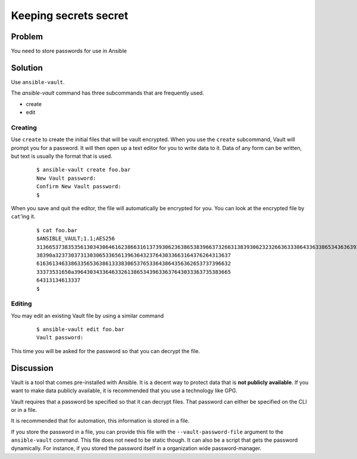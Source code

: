 Keeping secrets secret
======================

Problem
-------

You need to store passwords for use in Ansible

Solution
--------

Use ``ansible-vault``.

The `ansible-vault` command has three subcommands that are frequently used.

* create
* edit

Creating
````````

Use ``create`` to create the initial files that will be vault encrypted.
When you use the ``create`` subcommand, Vault will prompt you for a password.
It will then open up a text editor for you to write data to it. Data of any
form can be written, but text is usually the format that is used.

  ::

   $ ansible-vault create foo.bar
   New Vault password:
   Confirm New Vault password:
   $

When you save and quit the editor, the file will automatically be encrypted
for you. You can look at the encrypted file by ``cat``’ing it.

  ::

   $ cat foo.bar
   $ANSIBLE_VAULT;1.1;AES256
   3136653738353561303430646162386631613739306236386538396637326631383930623232663633306433633865343636393630376136303463396435
   38390a32373037313030653365613963643237643033663164376264313637
   61636134633863356536386133383065376533643864356362653737396632
   33373531650a39643034336463326138653439633637643033363735383665
   64313134613337
   $

Editing
```````

You may edit an existing Vault file by using a similar command

  ::

   $ ansible-vault edit foo.bar
   Vault password:

This time you will be asked for the password so that you can decrypt the file.

Discussion
----------

Vault is a tool that comes pre-installed with Ansible. It is a decent way to
protect data that is **not publicly available**. If you want to make data publicly
available, it is recommended that you use a technology like GPG.

Vault requires that a password be specified so that it can decrypt files.
That password can either be specified on the CLI or in a file.

It is recommended that for automation, this information is stored in a file.

If you store the password in a file, you can provide this file with the
``--vault-password-file`` argument to the ``ansible-vault`` command. This file does
not need to be static though. It can also be a script that gets the password
dynamically. For instance, if you stored the password itself in a organization
wide password-manager.